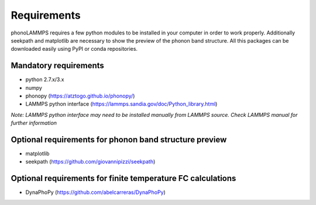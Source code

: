 .. highlight:: rst

Requirements
============

phonoLAMMPS requires a few python modules to be installed in your computer in order to work properly.
Additionally seekpath and matplotlib are necessary to show the preview of the phonon band structure.
All this packages can be downloaded easily using PyPI or conda repositories.

Mandatory requirements
----------------------
- python 2.7.x/3.x
- numpy
- phonopy (https://atztogo.github.io/phonopy/)
- LAMMPS python interface (https://lammps.sandia.gov/doc/Python_library.html)

*Note: LAMMPS python interface may need to be installed manually from LAMMPS source.
Check LAMMPS manual for further information*

Optional requirements for phonon band structure preview
-------------------------------------------------------
- matplotlib
- seekpath (https://github.com/giovannipizzi/seekpath)

Optional requirements for finite temperature FC calculations
------------------------------------------------------------
- DynaPhoPy (https://github.com/abelcarreras/DynaPhoPy)

